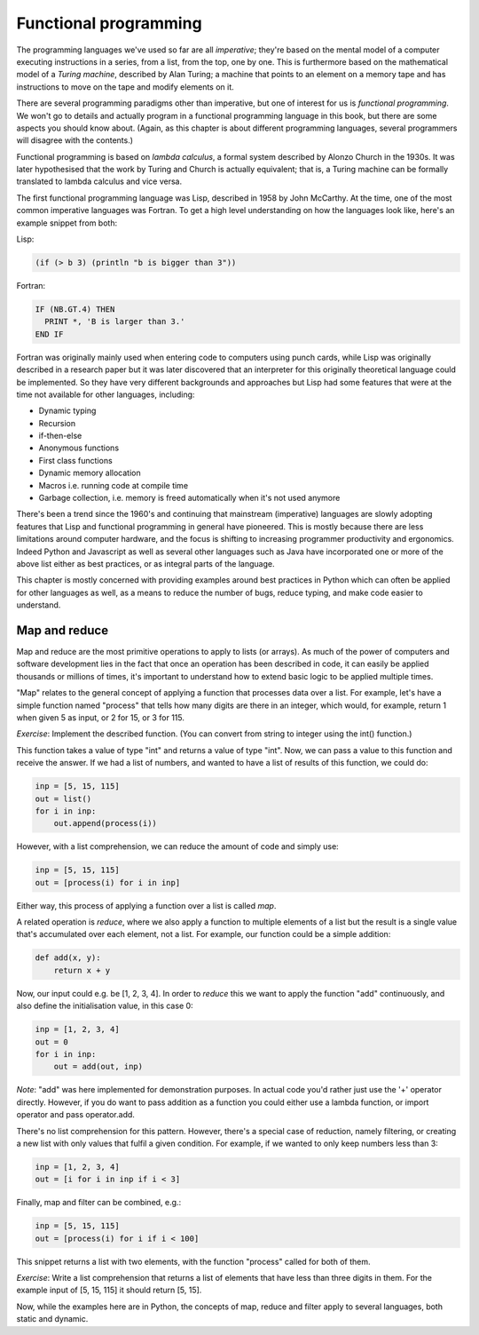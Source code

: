 Functional programming
----------------------

The programming languages we've used so far are all *imperative*; they're based on the mental model of a computer executing instructions in a series, from a list, from the top, one by one. This is furthermore based on the mathematical model of a *Turing machine*, described by Alan Turing; a machine that points to an element on a memory tape and has instructions to move on the tape and modify elements on it.

There are several programming paradigms other than imperative, but one of interest for us is *functional programming*. We won't go to details and actually program in a functional programming language in this book, but there are some aspects you should know about. (Again, as this chapter is about different programming languages, several programmers will disagree with the contents.)

Functional programming is based on *lambda calculus*, a formal system described by Alonzo Church in the 1930s. It was later hypothesised that the work by Turing and Church is actually equivalent; that is, a Turing machine can be formally translated to lambda calculus and vice versa.

The first functional programming language was Lisp, described in 1958 by John McCarthy. At the time, one of the most common imperative languages was Fortran. To get a high level understanding on how the languages look like, here's an example snippet from both:

Lisp:

.. code-block:: lisp

    (if (> b 3) (println "b is bigger than 3"))

Fortran:

.. code-block:: fortran

    IF (NB.GT.4) THEN
      PRINT *, 'B is larger than 3.'
    END IF

Fortran was originally mainly used when entering code to computers using punch cards, while Lisp was originally described in a research paper but it was later discovered that an interpreter for this originally theoretical language could be implemented. So they have very different backgrounds and approaches but Lisp had some features that were at the time not available for other languages, including:

* Dynamic typing
* Recursion
* if-then-else
* Anonymous functions
* First class functions
* Dynamic memory allocation
* Macros i.e. running code at compile time
* Garbage collection, i.e. memory is freed automatically when it's not used anymore

There's been a trend since the 1960's and continuing that mainstream (imperative) languages are slowly adopting features that Lisp and functional programming in general have pioneered. This is mostly because there are less limitations around computer hardware, and the focus is shifting to increasing programmer productivity and ergonomics. Indeed Python and Javascript as well as several other languages such as Java have incorporated one or more of the above list either as best practices, or as integral parts of the language.

This chapter is mostly concerned with providing examples around best practices in Python which can often be applied for other languages as well, as a means to reduce the number of bugs, reduce typing, and make code easier to understand.

Map and reduce
==============

Map and reduce are the most primitive operations to apply to lists (or arrays). As much of the power of computers and software development lies in the fact that once an operation has been described in code, it can easily be applied thousands or millions of times, it's important to understand how to extend basic logic to be applied multiple times.

"Map" relates to the general concept of applying a function that processes data over a list. For example, let's have a simple function named "process" that tells how many digits are there in an integer, which would, for example, return 1 when given 5 as input, or 2 for 15, or 3 for 115.

*Exercise*: Implement the described function. (You can convert from string to integer using the int() function.)

This function takes a value of type "int" and returns a value of type "int". Now, we can pass a value to this function and receive the answer. If we had a list of numbers, and wanted to have a list of results of this function, we could do:

.. code-block:: python

    inp = [5, 15, 115]
    out = list()
    for i in inp:
        out.append(process(i))

However, with a list comprehension, we can reduce the amount of code and simply use:

.. code-block:: python

    inp = [5, 15, 115]
    out = [process(i) for i in inp]

Either way, this process of applying a function over a list is called *map*.

A related operation is *reduce*, where we also apply a function to multiple elements of a list but the result is a single value that's accumulated over each element, not a list. For example, our function could be a simple addition:

.. code-block:: python

    def add(x, y):
        return x + y

Now, our input could e.g. be [1, 2, 3, 4]. In order to *reduce* this we want to apply the function "add" continuously, and also define the initialisation value, in this case 0:

.. code-block:: python

    inp = [1, 2, 3, 4]
    out = 0
    for i in inp:
        out = add(out, inp)

*Note*: "add" was here implemented for demonstration purposes. In actual code you'd rather just use the '+' operator directly. However, if you do want to pass addition as a function you could either use a lambda function, or import operator and pass operator.add.

There's no list comprehension for this pattern. However, there's a special case of reduction, namely filtering, or creating a new list with only values that fulfil a given condition. For example, if we wanted to only keep numbers less than 3:

.. code-block:: python

    inp = [1, 2, 3, 4]
    out = [i for i in inp if i < 3]

Finally, map and filter can be combined, e.g.:

.. code-block:: python

    inp = [5, 15, 115]
    out = [process(i) for i if i < 100]

This snippet returns a list with two elements, with the function "process" called for both of them.

*Exercise*: Write a list comprehension that returns a list of elements that have less than three digits in them. For the example input of [5, 15, 115] it should return [5, 15].

Now, while the examples here are in Python, the concepts of map, reduce and filter apply to several languages, both static and dynamic.

